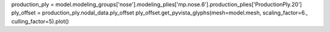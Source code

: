 production_ply = model.modeling_groups['nose'].modeling_plies['mp.nose.6'].production_plies['ProductionPly.20']
ply_offset = production_ply.nodal_data.ply_offset
ply_offset.get_pyvista_glyphs(mesh=model.mesh, scaling_factor=6., culling_factor=5).plot()
